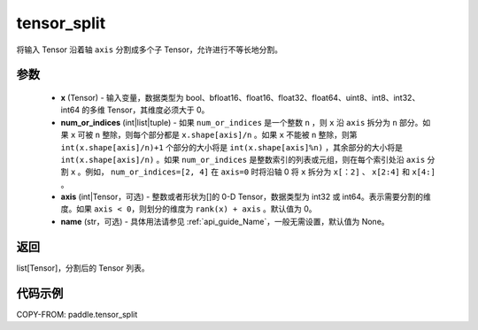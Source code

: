 .. _cn_api_paddle_tensor_split:

tensor_split
-------------------------------

.. py:function:: paddle.tensor_split(x, num_or_indices, axis=0, name=None)



将输入 Tensor 沿着轴 ``axis`` 分割成多个子 Tensor，允许进行不等长地分割。

参数
:::::::::
       - **x** (Tensor) - 输入变量，数据类型为 bool、bfloat16、float16、float32、float64、uint8、int8、int32、int64 的多维 Tensor，其维度必须大于 0。
       - **num_or_indices** (int|list|tuple) - 如果 ``num_or_indices`` 是一个整数 ``n`` ，则 ``x`` 沿 ``axis`` 拆分为 ``n`` 部分。如果 ``x`` 可被 ``n`` 整除，则每个部分都是 ``x.shape[axis]/n`` 。如果 ``x`` 不能被 ``n`` 整除，则第 ``int(x.shape[axis]/n)+1`` 个部分的大小将是 ``int(x.shape[axis]%n)`` ，其余部分的大小将是 ``int(x.shape[axis]/n)`` 。如果 ``num_or_indices`` 是整数索引的列表或元组，则在每个索引处沿 ``axis`` 分割 ``x`` 。例如， ``num_or_indices=[2, 4]`` 在 ``axis=0`` 时将沿轴 0 将 ``x`` 拆分为 ``x[：2]`` 、 ``x[2:4]`` 和 ``x[4:]`` 。
       - **axis** (int|Tensor，可选) - 整数或者形状为[]的 0-D Tensor，数据类型为 int32 或 int64。表示需要分割的维度。如果 ``axis < 0``，则划分的维度为 ``rank(x) + axis`` 。默认值为 0。
       - **name** (str，可选) - 具体用法请参见 :ref:`api_guide_Name`，一般无需设置，默认值为 None。

返回
:::::::::

list[Tensor]，分割后的 Tensor 列表。


代码示例
:::::::::

COPY-FROM: paddle.tensor_split
